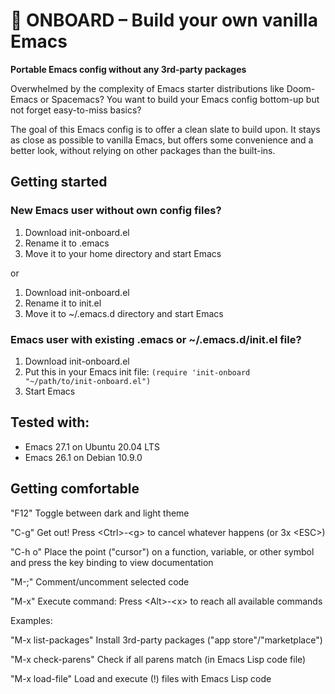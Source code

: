 * 🚀 ONBOARD – Build your own vanilla Emacs

*Portable Emacs config without any 3rd-party packages*

Overwhelmed by the complexity of Emacs starter distributions like Doom-Emacs or Spacemacs?
You want to build your Emacs config bottom-up but not forget easy-to-miss basics?

The goal of this Emacs config is to offer a clean slate to build upon. It stays as close as possible to vanilla Emacs, but offers some convenience and a better look, without relying on other packages than the built-ins.

** Getting started

*** New Emacs user without own config files?

1. Download init-onboard.el
2. Rename it to .emacs
3. Move it to your home directory and start Emacs
or
1. Download init-onboard.el
2. Rename it to init.el
3. Move it to ~/.emacs.d directory and start Emacs

*** Emacs user with existing .emacs or ~/.emacs.d/init.el file?

1. Download init-onboard.el
2. Put this in your Emacs init file: ~(require 'init-onboard "~/path/to/init-onboard.el")~
3. Start Emacs

** Tested with:

- Emacs 27.1 on Ubuntu 20.04 LTS
- Emacs 26.1 on Debian 10.9.0

** Getting comfortable

"F12" Toggle between dark and light theme

"C-g" Get out! Press <Ctrl>-<g> to cancel whatever happens (or 3x <ESC>)

"C-h o" Place the point ("cursor") on a function, variable, or other symbol and press the key binding to view documentation

"M-;" Comment/uncomment selected code

"M-x" Execute command: Press <Alt>-<x> to reach all available commands

Examples:

"M-x list-packages" Install 3rd-party packages ("app store"/"marketplace")

"M-x check-parens" Check if all parens match (in Emacs Lisp code file)

"M-x load-file" Load and execute (!) files with Emacs Lisp code



